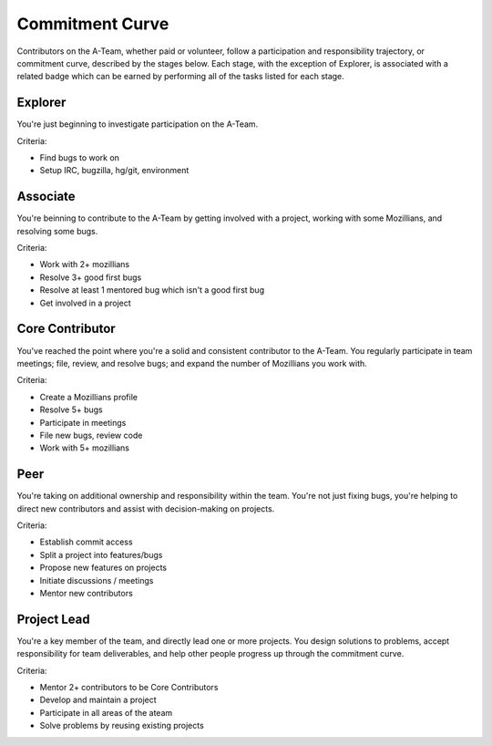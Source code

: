 Commitment Curve
================

Contributors on the A-Team, whether paid or volunteer, follow a participation and responsibility trajectory, or commitment curve, described by the stages below.  Each stage, with the exception of Explorer, is associated with a related badge which can be earned by performing all of the tasks listed for each stage.

Explorer
--------

You're just beginning to investigate participation on the A-Team.

Criteria:

* Find bugs to work on
* Setup IRC, bugzilla, hg/git, environment

Associate
---------

You're beinning to contribute to the A-Team by getting involved with a project, working with some Mozillians, and resolving some bugs.

Criteria:

* Work with 2+ mozillians
* Resolve 3+ good first bugs
* Resolve at least 1 mentored bug which isn't a good first bug
* Get involved in a project

Core Contributor
----------------

You've reached the point where you're a solid and consistent contributor to the A-Team.  You regularly participate in team meetings; file, review, and resolve bugs; and expand the number of Mozillians you work with.

Criteria:

* Create a Mozillians profile
* Resolve 5+ bugs
* Participate in meetings
* File new bugs, review code
* Work with 5+ mozillians

Peer
----

You're taking on additional ownership and responsibility within the team.  You're not just fixing bugs, you're helping to direct new contributors and assist with decision-making on projects.

Criteria:

* Establish commit access
* Split a project into features/bugs
* Propose new features on projects
* Initiate discussions / meetings
* Mentor new contributors

Project Lead
------------

You're a key member of the team, and directly lead one or more projects.  You design solutions to problems, accept responsibility for team deliverables, and help other people progress up through the commitment curve.

Criteria:

* Mentor 2+ contributors to be Core Contributors
* Develop and maintain a project
* Participate in all areas of the ateam
* Solve problems by reusing existing projects
